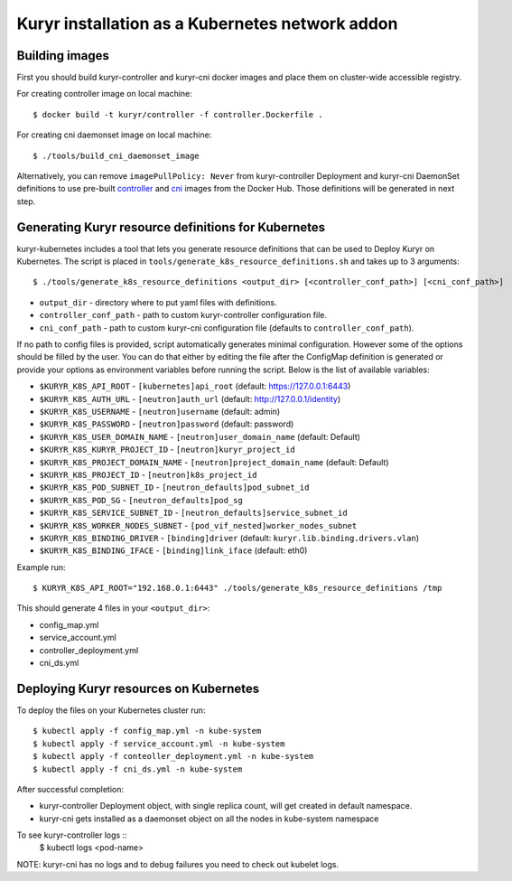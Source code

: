 Kuryr installation as a Kubernetes network addon
================================================

Building images
~~~~~~~~~~~~~~~

First you should build kuryr-controller and kuryr-cni docker images and place
them on cluster-wide accessible registry.

For creating controller image on local machine: ::

    $ docker build -t kuryr/controller -f controller.Dockerfile .

For creating cni daemonset image on local machine: ::

    $ ./tools/build_cni_daemonset_image

Alternatively, you can remove ``imagePullPolicy: Never`` from kuryr-controller
Deployment and kuryr-cni DaemonSet definitions to use pre-built
`controller <https://hub.docker.com/r/kuryr/controller/>`_ and `cni <https://hub.docker.com/r/kuryr/cni/>`_
images from the Docker Hub. Those definitions will be generated in next step.

Generating Kuryr resource definitions for Kubernetes
~~~~~~~~~~~~~~~~~~~~~~~~~~~~~~~~~~~~~~~~~~~~~~~~~~~~

kuryr-kubernetes includes a tool that lets you generate resource definitions
that can be used to Deploy Kuryr on Kubernetes. The script is placed in
``tools/generate_k8s_resource_definitions.sh`` and takes up to 3 arguments: ::

    $ ./tools/generate_k8s_resource_definitions <output_dir> [<controller_conf_path>] [<cni_conf_path>]

* ``output_dir`` - directory where to put yaml files with definitions.
* ``controller_conf_path`` - path to custom kuryr-controller configuration file.
* ``cni_conf_path`` - path to custom kuryr-cni configuration file (defaults to
  ``controller_conf_path``).

If no path to config files is provided, script automatically generates minimal
configuration. However some of the options should be filled by the user. You can
do that either by editing the file after the ConfigMap definition is generated
or provide your options as environment variables before running the script.
Below is the list of available variables:

* ``$KURYR_K8S_API_ROOT`` - ``[kubernetes]api_root`` (default: https://127.0.0.1:6443)
* ``$KURYR_K8S_AUTH_URL`` - ``[neutron]auth_url`` (default: http://127.0.0.1/identity)
* ``$KURYR_K8S_USERNAME`` - ``[neutron]username`` (default: admin)
* ``$KURYR_K8S_PASSWORD`` - ``[neutron]password`` (default: password)
* ``$KURYR_K8S_USER_DOMAIN_NAME`` - ``[neutron]user_domain_name`` (default: Default)
* ``$KURYR_K8S_KURYR_PROJECT_ID`` - ``[neutron]kuryr_project_id``
* ``$KURYR_K8S_PROJECT_DOMAIN_NAME`` - ``[neutron]project_domain_name`` (default: Default)
* ``$KURYR_K8S_PROJECT_ID`` - ``[neutron]k8s_project_id``
* ``$KURYR_K8S_POD_SUBNET_ID`` - ``[neutron_defaults]pod_subnet_id``
* ``$KURYR_K8S_POD_SG`` - ``[neutron_defaults]pod_sg``
* ``$KURYR_K8S_SERVICE_SUBNET_ID`` - ``[neutron_defaults]service_subnet_id``
* ``$KURYR_K8S_WORKER_NODES_SUBNET`` - ``[pod_vif_nested]worker_nodes_subnet``
* ``$KURYR_K8S_BINDING_DRIVER`` - ``[binding]driver`` (default: ``kuryr.lib.binding.drivers.vlan``)
* ``$KURYR_K8S_BINDING_IFACE`` - ``[binding]link_iface`` (default: eth0)

Example run: ::

    $ KURYR_K8S_API_ROOT="192.168.0.1:6443" ./tools/generate_k8s_resource_definitions /tmp

This should generate 4 files in your ``<output_dir>``:

* config_map.yml
* service_account.yml
* controller_deployment.yml
* cni_ds.yml

Deploying Kuryr resources on Kubernetes
~~~~~~~~~~~~~~~~~~~~~~~~~~~~~~~~~~~~~~~

To deploy the files on your Kubernetes cluster run: ::

    $ kubectl apply -f config_map.yml -n kube-system
    $ kubectl apply -f service_account.yml -n kube-system
    $ kubectl apply -f conteoller_deployment.yml -n kube-system
    $ kubectl apply -f cni_ds.yml -n kube-system

After successful completion:

* kuryr-controller Deployment object, with single replica count, will get
  created in default namespace.
* kuryr-cni gets installed as a daemonset object on all the nodes in kube-system
  namespace

To see kuryr-controller logs ::
    $ kubectl logs <pod-name>

NOTE: kuryr-cni has no logs and to debug failures you need to check out kubelet
logs.
